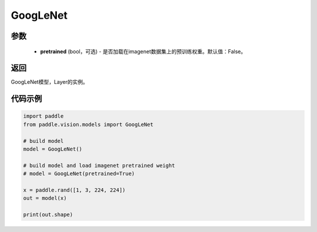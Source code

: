 .. _cn_api_paddle_vision_models_googlenet:

GoogLeNet
-------------------------------

.. py:function:: paddle.vision.models.GoogLeNet(pretrained=False, **kwargs)

 GoogLeNet模型，来自论文 `"Going Deeper with Convolutions" <https://arxiv.org/pdf/1409.4842.pdf>`_ 。

参数
:::::::::
  - **pretrained** (bool，可选) - 是否加载在imagenet数据集上的预训练权重。默认值：False。

返回
:::::::::
GoogLeNet模型，Layer的实例。

代码示例
:::::::::
.. code-block:: python

    import paddle
    from paddle.vision.models import GoogLeNet

    # build model
    model = GoogLeNet()

    # build model and load imagenet pretrained weight
    # model = GoogLeNet(pretrained=True)

    x = paddle.rand([1, 3, 224, 224])
    out = model(x)

    print(out.shape)
